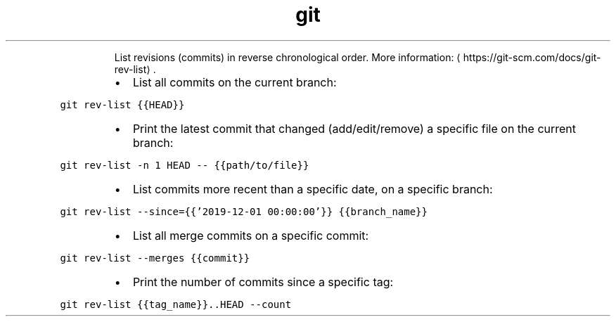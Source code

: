 .TH git rev\-list
.PP
.RS
List revisions (commits) in reverse chronological order.
More information: \[la]https://git-scm.com/docs/git-rev-list\[ra]\&.
.RE
.RS
.IP \(bu 2
List all commits on the current branch:
.RE
.PP
\fB\fCgit rev\-list {{HEAD}}\fR
.RS
.IP \(bu 2
Print the latest commit that changed (add/edit/remove) a specific file on the current branch:
.RE
.PP
\fB\fCgit rev\-list \-n 1 HEAD \-\- {{path/to/file}}\fR
.RS
.IP \(bu 2
List commits more recent than a specific date, on a specific branch:
.RE
.PP
\fB\fCgit rev\-list \-\-since={{'2019\-12\-01 00:00:00'}} {{branch_name}}\fR
.RS
.IP \(bu 2
List all merge commits on a specific commit:
.RE
.PP
\fB\fCgit rev\-list \-\-merges {{commit}}\fR
.RS
.IP \(bu 2
Print the number of commits since a specific tag:
.RE
.PP
\fB\fCgit rev\-list {{tag_name}}..HEAD \-\-count\fR
